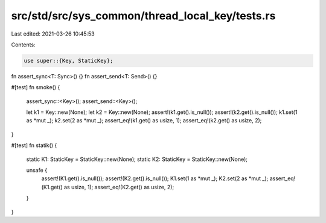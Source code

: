 src/std/src/sys_common/thread_local_key/tests.rs
================================================

Last edited: 2021-03-26 10:45:53

Contents:

.. code-block:: rs

    use super::{Key, StaticKey};

fn assert_sync<T: Sync>() {}
fn assert_send<T: Send>() {}

#[test]
fn smoke() {
    assert_sync::<Key>();
    assert_send::<Key>();

    let k1 = Key::new(None);
    let k2 = Key::new(None);
    assert!(k1.get().is_null());
    assert!(k2.get().is_null());
    k1.set(1 as *mut _);
    k2.set(2 as *mut _);
    assert_eq!(k1.get() as usize, 1);
    assert_eq!(k2.get() as usize, 2);
}

#[test]
fn statik() {
    static K1: StaticKey = StaticKey::new(None);
    static K2: StaticKey = StaticKey::new(None);

    unsafe {
        assert!(K1.get().is_null());
        assert!(K2.get().is_null());
        K1.set(1 as *mut _);
        K2.set(2 as *mut _);
        assert_eq!(K1.get() as usize, 1);
        assert_eq!(K2.get() as usize, 2);
    }
}


